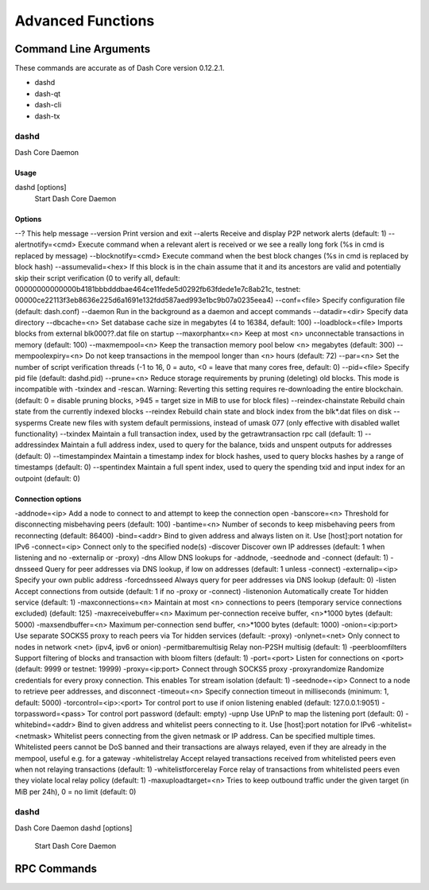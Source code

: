 .. _dashcore_advanced:

=========================
Advanced Functions
=========================

Command Line Arguments
======================

These commands are accurate as of Dash Core version 0.12.2.1.

- dashd
- dash-qt
- dash-cli
- dash-tx

dashd
-----

Dash Core Daemon

Usage
^^^^^

dashd [options]
  Start Dash Core Daemon

Options
^^^^^^^

--?                                    This help message
--version                              Print version and exit
--alerts                               Receive and display P2P network alerts (default: 1)
--alertnotify=<cmd>                    Execute command when a relevant alert is received or we see a really long fork (%s in cmd is replaced by message)
--blocknotify=<cmd>                    Execute command when the best block changes (%s in cmd is replaced by block hash)
--assumevalid=<hex>                    If this block is in the chain assume that it and its ancestors are valid and potentially skip their script verification (0 to verify all, default: 00000000000000b4181bbbdddbae464ce11fede5d0292fb63fdede1e7c8ab21c, testnet: 00000ce22113f3eb8636e225d6a1691e132fdd587aed993e1bc9b07a0235eea4)
--conf=<file>                          Specify configuration file (default: dash.conf)
--daemon                               Run in the background as a daemon and accept commands
--datadir=<dir>                        Specify data directory
--dbcache=<n>                          Set database cache size in megabytes (4 to 16384, default: 100)
--loadblock=<file>                     Imports blocks from external blk000??.dat file on startup
--maxorphantx=<n>                      Keep at most <n> unconnectable transactions in memory (default: 100)
--maxmempool=<n>                       Keep the transaction memory pool below <n> megabytes (default: 300)
--mempoolexpiry=<n>                    Do not keep transactions in the mempool longer than <n> hours (default: 72)
--par=<n>                              Set the number of script verification threads (-1 to 16, 0 = auto, <0 = leave that many cores free, default: 0)
--pid=<file>                           Specify pid file (default: dashd.pid)
--prune=<n>                            Reduce storage requirements by pruning (deleting) old blocks. This mode is incompatible with -txindex and -rescan. Warning: Reverting this setting requires re-downloading the entire blockchain. (default: 0 = disable pruning blocks, >945 = target size in MiB to use for block files)
--reindex-chainstate                   Rebuild chain state from the currently indexed blocks
--reindex                              Rebuild chain state and block index from the blk*.dat files on disk
--sysperms                             Create new files with system default permissions, instead of umask 077 (only effective with disabled wallet functionality)
--txindex                              Maintain a full transaction index, used by the getrawtransaction rpc call (default: 1)
--addressindex                         Maintain a full address index, used to query for the balance, txids and unspent outputs for addresses (default: 0)
--timestampindex                       Maintain a timestamp index for block hashes, used to query blocks hashes by a range of timestamps (default: 0)
--spentindex                           Maintain a full spent index, used to query the spending txid and input index for an outpoint (default: 0)


Connection options
^^^^^^^^^^^^^^^^^^

-addnode=<ip>                         Add a node to connect to and attempt to keep the connection open
-banscore=<n>                         Threshold for disconnecting misbehaving peers (default: 100)
-bantime=<n>                          Number of seconds to keep misbehaving peers from reconnecting (default: 86400)
-bind=<addr>                          Bind to given address and always listen on it. Use [host]:port notation for IPv6
-connect=<ip>                         Connect only to the specified node(s)
-discover                             Discover own IP addresses (default: 1 when listening and no -externalip or -proxy)
-dns                                  Allow DNS lookups for -addnode, -seednode and -connect (default: 1)
-dnsseed                              Query for peer addresses via DNS lookup, if low on addresses (default: 1 unless -connect)
-externalip=<ip>                      Specify your own public address
-forcednsseed                         Always query for peer addresses via DNS lookup (default: 0)
-listen                               Accept connections from outside (default: 1 if no -proxy or -connect)
-listenonion                          Automatically create Tor hidden service (default: 1)
-maxconnections=<n>                   Maintain at most <n> connections to peers (temporary service connections excluded) (default: 125)
-maxreceivebuffer=<n>                 Maximum per-connection receive buffer, <n>*1000 bytes (default: 5000)
-maxsendbuffer=<n>                    Maximum per-connection send buffer, <n>*1000 bytes (default: 1000)
-onion=<ip:port>                      Use separate SOCKS5 proxy to reach peers via Tor hidden services (default: -proxy)
-onlynet=<net>                        Only connect to nodes in network <net> (ipv4, ipv6 or onion)
-permitbaremultisig                   Relay non-P2SH multisig (default: 1)
-peerbloomfilters                     Support filtering of blocks and transaction with bloom filters (default: 1)
-port=<port>                          Listen for connections on <port> (default: 9999 or testnet: 19999)
-proxy=<ip:port>                      Connect through SOCKS5 proxy
-proxyrandomize                       Randomize credentials for every proxy connection. This enables Tor stream isolation (default: 1)
-seednode=<ip>                        Connect to a node to retrieve peer addresses, and disconnect
-timeout=<n>                          Specify connection timeout in milliseconds (minimum: 1, default: 5000)
-torcontrol=<ip>:<port>               Tor control port to use if onion listening enabled (default: 127.0.0.1:9051)
-torpassword=<pass>                   Tor control port password (default: empty)
-upnp                                 Use UPnP to map the listening port (default: 0)
-whitebind=<addr>                     Bind to given address and whitelist peers connecting to it. Use [host]:port notation for IPv6
-whitelist=<netmask>                  Whitelist peers connecting from the given netmask or IP address. Can be specified multiple times. Whitelisted peers cannot be DoS banned and their transactions are always relayed, even if they are already in the mempool, useful e.g. for a gateway
-whitelistrelay                       Accept relayed transactions received from whitelisted peers even when not relaying transactions (default: 1)
-whitelistforcerelay                  Force relay of transactions from whitelisted peers even they violate local relay policy (default: 1)
-maxuploadtarget=<n>                  Tries to keep outbound traffic under the given target (in MiB per 24h), 0 = no limit (default: 0)

dashd
-----

Dash Core Daemon
dashd [options]
  Start Dash Core Daemon


RPC Commands
======================

